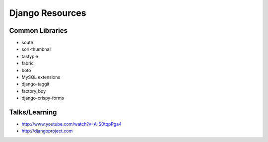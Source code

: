 ================
Django Resources
================

Common Libraries
----------------

- south
- sorl-thumbnail
- tastypie
- fabric
- boto
- MySQL extensions
- django-taggit
- factory_boy
- django-crispy-forms

Talks/Learning
--------------

- http://www.youtube.com/watch?v=A-S0tqpPga4
- http://djangoproject.com
